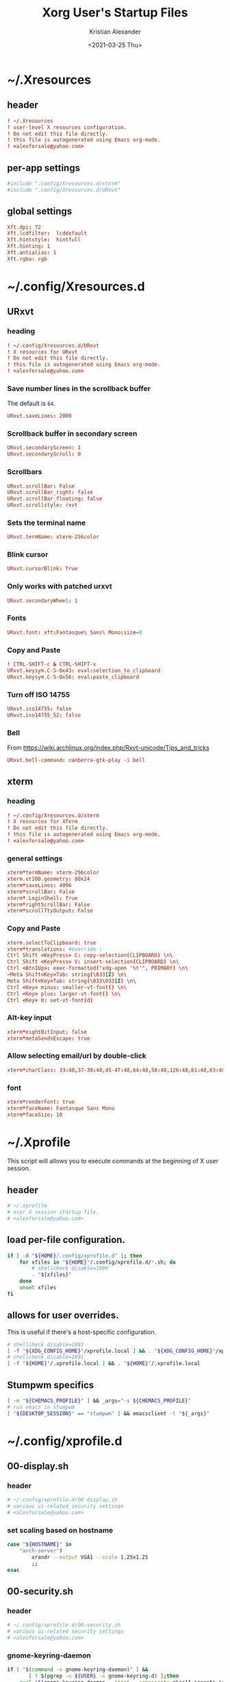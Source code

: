 #+options: ':t *:t -:t ::t <:t H:3 \n:nil ^:t arch:headline author:t
#+options: broken-links:nil c:nil creator:nil d:(not "LOGBOOK") date:t e:t
#+options: email:nil f:t inline:t num:t p:nil pri:nil prop:nil stat:t tags:t
#+options: tasks:t tex:t timestamp:t title:t toc:t todo:t |:t
#+title: Xorg User's Startup Files
#+date: <2021-03-25 Thu>
#+author: Kristian Alexander
#+email: alexforsale@yahoo.com
#+language: en
#+select_tags: export
#+exclude_tags: noexport
#+creator: Emacs 27.1 (Org mode 9.5)
#+property: EXPORT_FILE_NAME: index.html
#+startup: showall nohideblocks
* ~/.Xresources
  :PROPERTIES:
  :header-args: :tangle ~/.Xresources
  :END:
** header
   #+begin_src conf
     ! ~/.Xresources
     ! user-level X resources configuration.
     ! Do not edit this file directly.
     ! this file is autogenerated using Emacs org-mode.
     ! <alexforsale@yahoo.com>
   #+end_src
** per-app settings
   #+begin_src conf
     #include ".config/Xresources.d/xterm"
     #include ".config/Xresources.d/URxvt"
   #+end_src
** global settings
   #+begin_src conf
     Xft.dpi: 72
     Xft.lcdfilter:  lcddefault
     Xft.hintstyle:  hintfull
     Xft.hinting: 1
     Xft.antialias: 1
     Xft.rgba: rgb
   #+end_src
* ~/.config/Xresources.d
** URxvt
   :PROPERTIES:
   :header-args: :tangle ~/.config/Xresources.d/URxvt :mkdirp t :padline no
   :END:
*** heading
    #+begin_src conf
      ! ~/.config/Xresources.d/URxvt
      ! X resources for URxvt
      ! Do not edit this file directly.
      ! this file is autogenerated using Emacs org-mode.
      ! <alexforsale@yahoo.com>
    #+end_src
*** Save number lines in the scrollback buffer
    The default is =64=.
    #+begin_src conf
      URxvt.saveLines: 2000
    #+end_src
*** Scrollback buffer in secondary screen
    #+begin_src conf
      URxvt.secondaryScreen: 1
      URxvt.secondaryScroll: 0
    #+end_src
*** Scrollbars
    #+begin_src conf
      URxvt.scrollBar: False
      URxvt.scrollBar_right: false
      URxvt.scrollBar_floating: false
      URxvt.scrollstyle: rxvt
    #+end_src
*** Sets the terminal name
    #+begin_src conf
      URxvt.termName: xterm-256color
    #+end_src
*** Blink cursor
    #+begin_src conf
      URxvt.cursorBlink: True
    #+end_src
*** Only works with patched urxvt
    #+begin_src conf
      URxvt.secondaryWheel: 1
    #+end_src
*** Fonts
    #+begin_src conf
      URxvt.font: xft:Fantasque\ Sans\ Mono:size=8
    #+end_src
*** Copy and Paste
    #+begin_src conf
      ! CTRL-SHIFT-c & CTRL-SHIFT-v
      URxvt.keysym.C-S-0x43: eval:selection_to_clipboard
      URxvt.keysym.C-S-0x56: eval:paste_clipboard
    #+end_src
*** Turn off ISO 14755
    #+begin_src conf
      URxvt.iso14755: false
      URxvt.iso14755_52: false
    #+end_src
*** Bell
    From https://wiki.archlinux.org/index.php/Rxvt-unicode/Tips_and_tricks
    #+begin_src conf
      URxvt.bell-command: canberra-gtk-play -i bell
    #+end_src
** xterm
   :PROPERTIES:
   :header-args: :tangle ~/.config/Xresources.d/xterm :mkdirp t :padline no
   :END:
*** heading
    #+begin_src conf
      ! ~/.config/Xresources.d/xterm
      ! X resources for XTerm
      ! Do not edit this file directly.
      ! this file is autogenerated using Emacs org-mode.
      ! <alexforsale@yahoo.com>
    #+end_src
*** general settings
    #+begin_src conf
      xterm*termName: xterm-256color
      xterm.vt100.geometry: 80x24
      xterm*saveLines: 4096
      xterm*scrollBar: False
      xterm*.LoginShell: True
      xterm*rightScrollBar: False
      xterm*scrollTtyOutput: False
    #+end_src
*** Copy and Paste
    #+begin_src conf
      xterm.selectToClipboard: true
      xterm*translations: #override \
      Ctrl Shift <KeyPress> C: copy-selection(CLIPBOARD) \n\
      Ctrl Shift <KeyPress> V: insert-selection(CLIPBOARD) \n\
      Ctrl <Btn1Up>: exec-formatted("xdg-open '%t'", PRIMARY) \n\
      ~Meta Shift<Key>Tab: string(\033[Z) \n\
      Meta Shift<Key>Tab: string(\033\033[Z) \n\
      Ctrl <Key> minus: smaller-vt-font() \n\
      Ctrl <Key> plus: larger-vt-font() \n\
      Ctrl <Key> 0: set-vt-font(d)
    #+end_src
*** Alt-key input
    #+begin_src conf
      xterm*eightBitInput: false
      xterm*metaSendsEscape: true
    #+end_src
*** Allow selecting email/url by double-click
    #+begin_src conf
      xterm*charClass: 33:48,37-38:48,45-47:48,64:48,58:48,126:48,61:48,63:48,43:48,35:48
    #+end_src
*** font
    #+begin_src conf
      xterm*renderFont: true
      xterm*faceName: Fantasque Sans Mono
      xterm*faceSize: 10
    #+end_src
* ~/.Xprofile
  :PROPERTIES:
  :header-args: :tangle ~/.xprofile :shebang #!/bin/sh
  :END:
  This script will allows you to execute commands at the beginning of X user session.
** header
   #+begin_src sh
     # ~/.xprofile
     # user X session startup file.
     # <alexforsale@yahoo.com>
   #+end_src
** load per-file configuration.
   #+begin_src sh
     if [ -d "${HOME}/.config/xprofile.d" ]; then
         for xfiles in "${HOME}"/.config/xprofile.d/*.sh; do
             # shellcheck disable=1090
             . "${xfiles}"
         done
         unset xfiles
     fi
   #+end_src
** allows for user overrides.
   This is useful if there's a host-specific configuration.
   #+begin_src sh
     # shellcheck disable=1091
     [ -f "${XDG_CONFIG_HOME}"/xprofile.local ] && . "${XDG_CONFIG_HOME}"/xprofile.local
     # shellcheck disable=1091
     [ -f "${HOME}"/.xprofile.local ] && . "${HOME}"/.xprofile.local
   #+end_src
** Stumpwm specifics
   #+begin_src sh
     [ -n "${CHEMACS_PROFILE}" ] && _args="-s ${CHEMACS_PROFILE}"
     # run emacs in stumpwm
     [ "${DESKTOP_SESSION}" == "stumpwm" ] && emacsclient -t "${_args}"
   #+end_src
* ~/.config/xprofile.d
** 00-display.sh
   :PROPERTIES:
   :header-args: :tangle ~/.config/xprofile.d/00-display.sh :mkdirp t :shebang #!/bin/sh :padline no
   :END:
*** header
    #+begin_src sh
      # ~/.config/xprofile.d/00-display.sh
      # various ui-related security settings
      # <alexforsale@yahoo.com>
    #+end_src
*** set scaling based on hostname
    #+begin_src sh
      case "${HOSTNAME}" in
          "arch-server")
              xrandr --output VGA1 --scale 1.25x1.25
              ;;
      esac
    #+end_src
** 00-security.sh
   :PROPERTIES:
   :header-args: :tangle ~/.config/xprofile.d/00-security.sh :mkdirp t :shebang #!/bin/sh :padline no
   :END:
*** header
    #+begin_src sh
      # ~/.config/xprofile.d/00-security.sh
      # various ui-related security settings
      # <alexforsale@yahoo.com>
    #+end_src
*** gnome-keyring-daemon
    #+begin_src sh
      if [ "$(command -v gnome-keyring-daemon)" ] &&
             [ ! $(pgrep -u ${USER} -x gnome-keyring-d) ];then
          eval "$(gnome-keyring-daemon --start --components=pkcs11,secrets,ssh)" >/dev/null 2>&1
          export SSH_AUTH_SOCK GNOME_KEYRING_CONTROL
      fi
    #+end_src
*** ssh-askpass and polkit
    #+begin_src sh
      case "${DISTRO}" in
          gentoo)
              [ -f /usr/bin/x11-ssh-askpass ] &&
                  export SSH_ASKPASS=/usr/bin/x11-ssh-askpass &&
                  export SUDO_ASKPASS=/usr/bin/x11-ssh-askpass

              # polkit
              if [ ! "$(pgrep -u ${USER} -x polkit-gnome-au)" ] &&
                     [ -e /usr/libexec/polkit-gnome-authentication-agent-1 ];then
                    sleep 1 && /usr/libexec/polkit-gnome-authentication-agent-1 &
              fi
              ;;
          arch)
              if [ -f /usr/lib/ssh/x11-ssh-askpass ];then
                    [ ! -L ~/.local/bin/ssh-askpass ] &&
                        ln -sf /usr/lib/ssh/x11-ssh-askpass ~/.local/bin/ssh-askpass
                    export SSH_ASKPASS=ssh-askpass
                    export SUDO_ASKPASS="${HOME}"/.local/bin/ssh-askpass
              fi
              # polkit
              if [ ! "$(pgrep -u ${USER} -x polkit-gnome-authentication-agent-1)" ] &&
                     [ -e /usr/lib/polkit-gnome/polkit-gnome-authentication-agent-1 ];then
                    sleep 1 && /usr/lib/polkit-gnome/polkit-gnome-authentication-agent-1 &
              fi

              # keyring
              [ "$(command -v dbus-update-activation-environment)" ] &&
                  dbus-update-activation-environment --systemd DISPLAY
              ;;
          freebsd)
              [ -f /usr/local/bin/x11-ssh-askpass  ] &&
                  export SSH_ASKPASS=/usr/local/bin/x11-ssh-askpass &&
                  export SUDO_ASKPASS=/usr/local/bin/x11-ssh-askpass

              # polkit
              if [ ! "$(pgrep -u ${USER} -x polkit-gnome-authentication-agent-1)" ] &&
                     [ -e /usr/local/libexec/polkit-gnome-authentication-agent-1 ];then
                    sleep 1 && /usr/local/libexec/polkit-gnome-authentication-agent-1 &
              fi
              # keyring
              [ "$(command -v dbus-update-activation-environment)" ] &&
                  dbus-update-activation-environment DISPLAY
              ;;
      esac
    #+end_src
** 01-gtk-path.sh
   :PROPERTIES:
   :header-args: :tangle ~/.config/xprofile.d/01-gtk-path.sh :mkdirp t :shebang #!/bin/sh :padline no
   :END:
*** header
    #+begin_src sh
      # ~/.config/xprofile.d/01-gtk-path.sh
      # set new location for GTK and GTK2
      # https://wiki.archlinux.org/title/XDG_Base_Directory
      # <alexforsale@yahoo.com>
    #+end_src
*** GTKRC
    #+begin_src sh
      export GTK_RC_FILES="${XDG_CONFIG_HOME}"/gtk-1.0/gtkrc
      [ -d "${GTK_RC_FILES%%/gtkrc}" ] && mkdir -p "${GTK_RC_FILES%%/gtkrc}"
      export GTK2_RC_FILES="${XDG_CONFIG_HOME}"/gtk-2.0/gtkrc
      [ -d "${GTK2_RC_FILES%%/gtkrc}" ] && mkdir -p "${GTK2_RC_FILES%%/gtkrc}"
    #+end_src
* ~/.xinitrc
  :PROPERTIES:
  :header-args: :tangle ~/.xinitrc :shebang #!/bin/sh :padline no
  :END:
** heading
   #+begin_src sh
     # ~/.xinitrc
     # Configuration script for manual X session.
     # <alexforsale@yahoo.com>
   #+end_src
** variables
   #+begin_src sh
     userresources=${HOME}/.Xresources
     usermodmap=${HOME}/.Xmodmap
     OS=$(uname -s)

     case "${OS}" in
         "Linux")
             if [ "${DISTRO}" = "ubuntu" ]; then
                 sysresources=/etc/X11/xinit/Xresources
                 sysmodmap=/etc/X11/xinit/Xmodmap
             else
                 sysresources=/etc/X11/xinit/.Xresources
                 sysmodmap=/etc/X11/xinit/.Xmodmap
             fi
             ;;
         "FreeBSD")
             sysresources=/usr/local/etc/X11/xinit/.Xresources
             sysmodmap=/usr/local/etc/X11/xinit/.Xmodmap
             ;;
     esac
   #+end_src
** merge in defaults and keymaps
   #+begin_src sh
     [ -f "${sysresources}" ] &&
         xrdb -merge "${sysresources}"

     [ -f "${sysmodmap}" ] &&
         xmodmap "${sysmodmap}"

     [ -f "${userresources}" ] &&
         xrdb -merge "${userresources}"

     [ -f "${usermodmap}" ] &&
         xmodmap "${usermodmap}"
   #+end_src
** source system xinit configuration
   #+begin_src sh
     # shellcheck disable=1090
     if [ -d /etc/X11/xinit/xinitrc.d ] ; then
         for f in /etc/X11/xinit/xinitrc.d/?*.sh ; do
             [ -x "${f}" ] && . "${f}"
         done
         unset f
     fi
   #+end_src
** setxkbmap
   #+begin_src sh
     setxkbmap -option terminate:ctrl_alt_bksp
   #+end_src
** source xprofile
   #+begin_src sh
     [ -f /etc/xprofile ] && . /etc/xprofile
     [ -f "${HOME}"/.xprofile ] && . "${HOME}"/.xprofile
   #+end_src
** sets ${DESKTOP_SESSION}
   Only set this if it wasn't already defined.
   #+begin_src sh
     [ -z ${DESKTOP_SESSION} ] && export DESKTOP_SESSION=${1:-exwm}
   #+end_src
** initial wallpapers
   #+begin_src sh
     # for archlinux
     [ -d /usr/share/backgrounds/archlinux/ ] &&
         feh -zr --bg-fill /usr/share/backgrounds/archlinux/
     # FreeBSD
     [ -d /usr/local/share/wallpapers/freebsd-8k-wallpapers/ ] &&
         feh -zr --bg-fill /usr/local/share/wallpapers/freebsd-8k-wallpapers/
   #+end_src
** Chemacs
   This is for /Emacs/.
   #+begin_src sh
     for chemacs_profile in ~/.emacs-profile ~/.config/chemacs/profile; do
         if [ -e ${chemacs_profile} ]; then
             export CHEMACS_PROFILE=`cat ${chemacs_profile}`
         fi
     done

     if [ -n "${CHEMACS_PROFILE}" ]; then
         _emacs_args="-s ${CHEMACS_PROFILE}"
     fi
   #+end_src
** Start the desktop
   #+begin_src sh
     case $DESKTOP_SESSION in
         "exwm")
             exec emacs --debug-init -l ~/.config/exwm/config
             ;;
         "qtile")
             exec qtile start
             ;;
         "stumpwm")
             if [ $(command -v ros) ]; then
                   exec ros run -- --load /usr/local/bin/startstumpwm
             elif [ $(command -v sbcl) ]; then
                   exec sbcl --load /usr/local/bin/startstumpwm
             fi
             ;;
         "i3")
             exec i3 -V >> /tmp/i3.log
             ;;
     esac
   #+end_src
